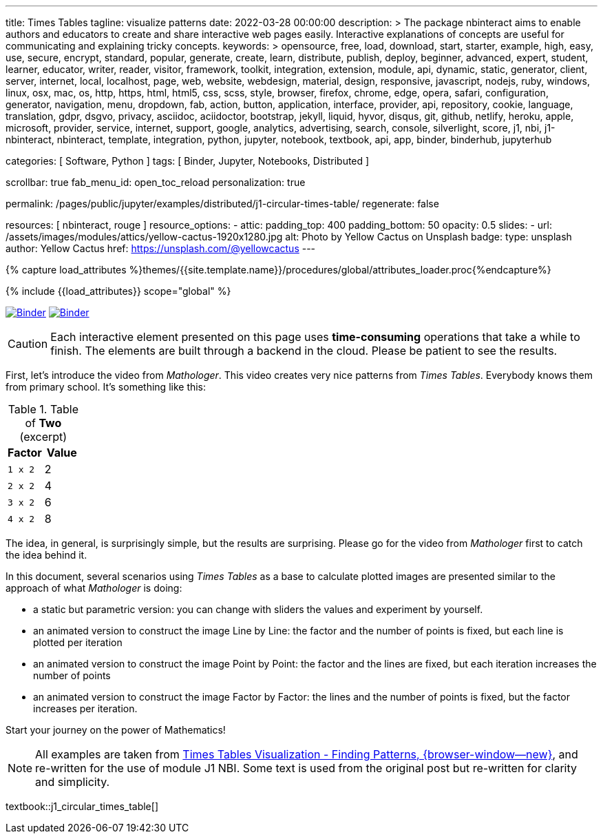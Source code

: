 ---
title:                                  Times Tables
tagline:                                visualize patterns
date:                                   2022-03-28 00:00:00
description: >
                                        The package nbinteract aims to enable authors and educators to create and
                                        share interactive web pages easily. Interactive explanations of concepts are
                                        useful for communicating and explaining tricky concepts.
keywords: >
                                        opensource, free, load, download, start, starter, example,
                                        high, easy, use, secure, encrypt, standard, popular,
                                        generate, create, learn, distribute, publish, deploy,
                                        beginner, advanced, expert, student, learner, educator,
                                        writer, reader, visitor,
                                        framework, toolkit, integration, extension, module, api,
                                        dynamic, static, generator, client, server, internet, local, localhost,
                                        page, web, website, webdesign, material, design, responsive,
                                        javascript, nodejs, ruby, windows, linux, osx, mac, os,
                                        http, https, html, html5, css, scss, style,
                                        browser, firefox, chrome, edge, opera, safari,
                                        configuration, generator, navigation, menu, dropdown, fab, action, button,
                                        application, interface, provider, api, repository,
                                        cookie, language, translation, gdpr, dsgvo, privacy,
                                        asciidoc, aciidoctor, bootstrap, jekyll, liquid,
                                        hyvor, disqus, git, github, netlify, heroku, apple, microsoft,
                                        provider, service, internet, support,
                                        google, analytics, advertising, search, console, silverlight, score,
                                        j1, nbi, j1-nbinteract, nbinteract, template, integration,
                                        python, jupyter, notebook, textbook, api, app,
                                        binder, binderhub, jupyterhub

categories:                             [ Software, Python ]
tags:                                   [ Binder, Jupyter, Notebooks, Distributed ]

scrollbar:                              true
fab_menu_id:                            open_toc_reload
personalization:                        true

permalink:                              /pages/public/jupyter/examples/distributed/j1-circular-times-table/
regenerate:                             false

resources:                              [ nbinteract, rouge ]
resource_options:
  - attic:
      padding_top:                      400
      padding_bottom:                   50
      opacity:                          0.5
      slides:
        - url:                          /assets/images/modules/attics/yellow-cactus-1920x1280.jpg
          alt:                          Photo by Yellow Cactus on Unsplash
          badge:
            type:                       unsplash
            author:                     Yellow Cactus
            href:                       https://unsplash.com/@yellowcactus
---

// Page Initializer
// =============================================================================
// Enable the Liquid Preprocessor
:page-liquid:

// Set (local) page attributes here
// -----------------------------------------------------------------------------
// :page--attr:                         <attr-value>
:binder-badges-enabled:                 true
:binder-app-launch--lab:                https://mybinder.org/v2/gh/jekyll-one/j1-binder-repo/main
:binder-app-launch--tree:               https://mybinder.org/v2/gh/jekyll-one/j1-binder-repo/main?urlpath=/tree
:binder-app-launch--notebook:           https://mybinder.org/v2/gh/jekyll-one/j1-binder-repo/main?filepath=notebooks/j1/j1_circular_times_table.ipynb
:times-tables-visualization:            https://elc.github.io/posts/times-tables/

//  Load Liquid procedures
// -----------------------------------------------------------------------------
{% capture load_attributes %}themes/{{site.template.name}}/procedures/global/attributes_loader.proc{%endcapture%}

// Load page attributes
// -----------------------------------------------------------------------------
{% include {{load_attributes}} scope="global" %}


// Page content
// ~~~~~~~~~~~~~~~~~~~~~~~~~~~~~~~~~~~~~~~~~~~~~~~~~~~~~~~~~~~~~~~~~~~~~~~~~~~~~
// image:/assets/images/badges/myBinder.png[Binder, link="https://mybinder.org/", {browser-window--new}]
// image:/assets/images/badges/docsBinder.png[Binder, link="https://mybinder.readthedocs.io/en/latest/", {browser-window--new}]
// See: https://towardsdatascience.com/ordinal-differential-equation-ode-in-python-8dc1de21323b

ifeval::[{binder-badges-enabled} == true]
image:/assets/images/badges/notebookBinder.png[Binder, link="{binder-app-launch--notebook}", {browser-window--new}]
image:https://mybinder.org/badge_logo.svg[Binder, link="{binder-app-launch--lab}", {browser-window--new}]
endif::[]

CAUTION: Each interactive element presented on this page uses *time-consuming*
operations that take a while to finish. The elements are built through a
backend in the cloud. Please be patient to see the results.

First, let's introduce the video from _Mathologer_. This video creates very
nice patterns from _Times Tables_. Everybody knows them from primary school.
It's something like this:

.Table of *Two* (excerpt)
[cols="6a,6a", options="header", width="100%", role="rtable mt-3"]
|===
|Factor |Value

|`1 x 2`
|2

|`2 x 2`
|4

|`3 x 2`
|6

|`4 x 2`
|8

|===

The idea, in general, is surprisingly simple, but the results are surprising.
Please go for the video from _Mathologer_ first to catch the idea behind it.

In this document, several scenarios using _Times Tables_ as a base to
calculate plotted images are presented similar to the approach of
what _Mathologer_ is doing:

* a static but parametric version: you can change with sliders the values
  and experiment by yourself.
* an animated version to construct the image Line by Line: the factor
  and the number of points is fixed, but each line is plotted per iteration
* an animated version to construct the image Point by Point: the factor
  and the lines are fixed, but each iteration increases the number of points
* an animated version to construct the image Factor by Factor: the lines
  and the number of points is fixed, but the factor increases per iteration.

Start your journey on the power of Mathematics!

NOTE: All examples are taken from
link:{times-tables-visualization}[Times Tables Visualization - Finding Patterns, {browser-window--new}],
and re-written for the use of module J1 NBI. Some text is used from the
original post but re-written for clarity and simplicity.

// textbook::circular_times_table[]
textbook::j1_circular_times_table[]
